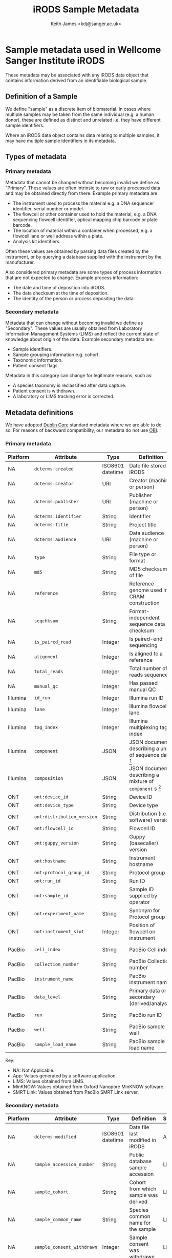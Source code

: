 #+title: iRODS Sample Metadata
#+author:Keith James <kdj@sanger.ac.uk>

#+HTML_HEAD: <link rel="stylesheet" type="text/css" href="https://gongzhitaao.org/orgcss/org.css"/>

* Sample metadata used in Wellcome Sanger Institute iRODS

  These metadata may be associated with any iRODS data object that
  contains information derived from an identifiable biological
  sample.

** Definition of a Sample

   We define "sample" as a discrete item of biomaterial. In cases
   where multiple samples may be taken from the same individual
   (e.g. a human donor), these are defined as distinct and unrelated
   i.e. they have different sample identifiers.

   Where an iRODS data object contains data relating to multiple
   samples, it may have multiple sample identifiers in its metadata.

** Types of metadata

*** Primary metadata

    Metadata that cannot be changed without becoming invalid we define
    as "Primary". These values are often intrinsic to raw or early
    processed data and may be obtained directly from there. Example
    primary metadata are:

    - The instrument used to process the material e.g. a DNA sequencer
      identifier, serial number or model.
    - The flowcell or other container used to hold the
      material, e.g. a DNA sequencing flowcell identifier, optical
      mapping chip barcode or plate barcode.
    - The location of material within a container when processed,
      e.g. a flowcell lane or well address within a plate.
    - Analysis kit identifiers.

    Often these values are obtained by parsing data files created by
    the instrument, or by querying a database supplied with the
    instrument by the manufacturer.

    Also considered primary metadata are some types of process
    information that are not expected to change. Example process
    information:

    - The date and time of deposition into iRODS.
    - The data checksum at the time of deposition.
    - The identity of the person or process depositing the data.
    
*** Secondary metadata

    Metadata that can change without becoming invalid we define as
    "Secondary". These values are usually obtained from Laboratory
    Information Management Systems (LIMS) and reflect the current
    state of knowledge about origin of the data.  Example secondary
    metadata are:

    - Sample identifiers.
    - Sample grouping information e.g. cohort.
    - Taxonomic information.
    - Patient consent flags.

    Metadata in this category can change for legitimate reasons, such
    as:

    - A species taxonomy is reclassified after data capture.
    - Patient consent is withdrawn.
    - A laboratory or LIMS tracking error is corrected.

** Metadata definitions

   We have adopted [[https://www.dublincore.org/specifications/dublin-core/dcmi-terms/][Dublin Core]] standard metadata where we are able to
   do so. For reasons of backward compatibility, our metadata do not
   use [[http://obofoundry.org/ontology/obi.html][OBI]].

*** Primary metadata

 | Platform | Attribute                  | Type             | Definition                                                 | Source    |
 |----------+----------------------------+------------------+------------------------------------------------------------+-----------|
 | NA       | ~dcterms:created~          | ISO8601 datetime | Date file stored in iRODS                                  | App       |
 | NA       | ~dcterms:creator~          | URI              | Creator (machine or person)                                | App       |
 | NA       | ~dcterms:publisher~        | URI              | Publisher (machine or person)                              | App       |
 | NA       | ~dcterms:identifier~       | String           | Identifier                                                 | LIMS      |
 | NA       | ~dcterms:title~            | String           | Project title                                              | LIMS      |
 | NA       | ~dcterms:audience~         | URI              | Data audience (machine or person)                          | App       |
 | NA       | ~type~                     | String           | File type or format                                        | App       |
 | NA       | ~md5~                      | String           | MD5 checksum of file                                       | App       |
 | NA       | ~reference~                | String           | Reference genome used in CRAM construction                 | App       |
 | NA       | ~seqchksum~                | String           | Format-independent sequence data checksum                  | App       |
 | NA       | ~is_paired_read~           | Integer          | Is paired-end sequencing                                   | App       |
 | NA       | ~alignment~                | Integer          | Is aligned to a reference                                  | App       |
 | NA       | ~total_reads~              | Integer          | Total number of reads sequenced                            | App       |
 | NA       | ~manual_qc~                | Integer          | Has passed manual QC                                       | App       |
 | Illumina | ~id_run~                   | Integer          | Illumina run ID                                            | App       |
 | Illumina | ~lane~                     | Integer          | Illumina flowcell lane                                     | App       |
 | Illumina | ~tag_index~                | Integer          | Illumina multiplexing tag index                            | App       |
 | Illumina | ~component~                | JSON             | JSON document describing a unit of sequence data [fn:1]    | App       |
 | Illumina | ~composition~              | JSON             | JSON document describing a mixture of ~component~ s [fn:2] | App       |
 | ONT      | ~ont:device_id~            | String           | Device ID                                                  | MinKNOW   |
 | ONT      | ~ont:device_type~          | String           | Device type                                                | MinKNOW   |
 | ONT      | ~ont:distribution_version~ | String           | Distribution (i.e. software) version                       | MinKNOW   |
 | ONT      | ~ont:flowcell_id~          | String           | Flowcell ID                                                | MinKNOW   |
 | ONT      | ~ont:guppy_version~        | String           | Guppy (basecaller) version                                 | MinKNOW   |
 | ONT      | ~ont:hostname~             | String           | Instrument hostname                                        | MinKNOW   |
 | ONT      | ~ont:protocol_group_id~    | String           | Protocol group ID                                          | MinKNOW   |
 | ONT      | ~ont:run_id~               | String           | Run ID                                                     | MinKNOW   |
 | ONT      | ~ont:sample_id~            | String           | Sample ID supplied by operator                             | App       |
 | ONT      | ~ont:experiment_name~      | String           | Synonym for Protocol group ID                              | MinKNOW   |
 | ONT      | ~ont:instrument_slot~      | Integer          | Position of flowcell on instrument                         | App       |
 | PacBio   | ~cell_index~               | String           | PacBio Cell index                                          | SMRT Link |
 | PacBio   | ~collection_number~        | String           | PacBio Collection number                                   | SMRT Link |
 | PacBio   | ~instrument_name~          | String           | PacBio instrument name                                     | SMRT Link |
 | PacBio   | ~data_level~               | String           | Primary data or secondary (derived/analysis)               | App       |
 | PacBio   | ~run~                      | String           | PacBio run ID                                              | SMRT Link |
 | PacBio   | ~well~                     | String           | PacBio sample well                                         | SMRT Link |
 | PacBio   | ~sample_load_name~         | String           | PacBio sample load name                                    | SMRT Link |

 Key:

   - NA: Not Applicable.
   - App: Values generated by a software application.
   - LIMS: Values obtained from LIMS.
   - MinKNOW: Values obtained from Oxford Nanopore MinKNOW software.
   - SMRT Link: Values obtained from PacBio SMRT Link server.

*** Secondary metadata

  | Platform | Attribute                  | Type             | Definition                                                      | Source |
  |----------+----------------------------+------------------+-----------------------------------------------------------------+--------|
  | NA       | ~dcterms:modified~         | ISO8601 datetime | Date file last modified in iRODS                                | App    |
  | NA       | ~sample_accession_number~  | String           | Public database sample accession                                | LIMS   |
  | NA       | ~sample_cohort~            | String           | Cohort from which sample was derived                            | LIMS   |
  | NA       | ~sample_common_name~       | String           | Species common name for the sample                              | LIMS   |
  | NA       | ~sample_consent_withdrawn~ | Integer          | Sample consent was withdrawn                                    | LIMS   |
  | NA       | ~sample_control~           | Integer          | Sample is a control                                             | LIMS   |
  | NA       | ~sample_donor_id~          | String           | Donor ID for the sample                                         | LIMS   |
  | NA       | ~sample_id~                | String           | Internal sample ID                                              | LIMS   |
  | NA       | ~sample~                   | String           | Stable internal sample ID                                       | LIMS   |
  | NA       | ~sample_public_name~       | String           | Public ID of the sample                                         | LIMS   |
  | NA       | ~sample_supplier_name~     | String           | Sample ID provided by the researcher responsible for the sample | LIMS   |
  | NA       | ~study_accession_number~   | String           | Public database study accession                                 | LIMS   |
  | NA       | ~study_id~                 | String           | Internal study ID                                               | LIMS   |
  | NA       | ~study_name~               | String           | Free text study name                                            | LIMS   |
  | NA       | ~study_title~              | String           | Free text study title                                           | LIMS   |
  | NA       | ~rt_ticket~                | String           | Internal RT (helpdesk) ticket ID                                | SOP    |
  | Illumina | ~library~                  | String           | Sequencing library name                                         | LIMS   |
  | Illumina | ~library_id~               | String           | Sequencing library ID                                           | LIMS   |
  | Illumina | ~library_type~             | String           | Sequencing library type                                         | LIMS   |
  | Pacbio   | ~pacbio_library_name~      | String           | Sequencing library name                                         | LIMS   |

   Key:

   - NA: Not Applicable.
   - App: Values generated by a software application.
   - LIMS: Values obtained from LIMS.
   - SOP: Values inserted manually, following a Standard Operating Procedure (SOP).
   - SMRT Link: Values obtained from PacBio SMRT Link server.

* Implementation notes

** Use of standard ontologies and/or controlled vocabularies

   If rebuilding our metadata without regard to backward compatibilty,
   we would use a standard ontology, if only for interoperability
   (rather than inference capability).

** Namespaces

   We have adopted a namespace of ~ont~ for Oxford Nanopore Technology
   (ONT) metadata to prevent naming clashes with existing terms. This
   is something we probably should have implemented consistently from
   the outset, for all platforms.

* Footnotes

[fn:1] Example component

#+BEGIN_SRC js
  {"id_run":38321,"position":2,"tag_index":92}
#+END_SRC

[fn:2] Example composition (of two components)

#+BEGIN_SRC js
  {"components":[{"id_run":38321,"position":2,"tag_index":92},[{"id_run":38321,"position":2,"tag_index":93}]}
#+END_SRC

